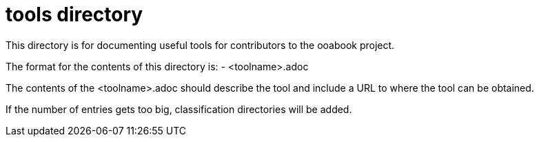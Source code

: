 = tools directory

This directory is for documenting useful tools for contributors to the ooabook
project.

The format for the contents of this directory is:
- <toolname>.adoc

The contents of the <toolname>.adoc should describe the tool and include a URL
to where the tool can be obtained.

If the number of entries gets too big, classification directories will be added.

